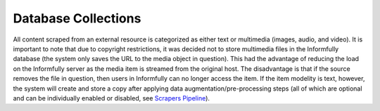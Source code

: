 Database Collections
====================

All content scraped from an external resource is categorized as either text or multimedia (images, audio, and video).
It is important to note that due to copyright restrictions, it was decided not to store multimedia files in the Informfully database (the system only saves the URL to the media object in question).
This had the advantage of reducing the load on the Informfully server as the media item is streamed from the original host.
The disadvantage is that if the source removes the file in question, then users in Informfully can no longer access the item.
If the item modelity is text, however, the system will create and store a copy after applying data augmentation/pre-processing steps (all of which are optional and can be individually enabled or disabled, see `Scrapers Pipeline <https://informfully.readthedocs.io/en/latest/scrapers.html>`_).
